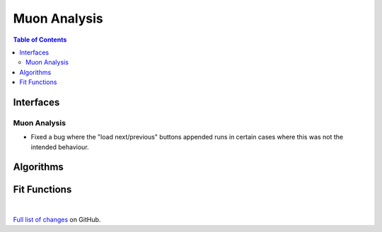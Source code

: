 =============
Muon Analysis
=============

.. contents:: Table of Contents
   :local:

Interfaces
----------

Muon Analysis
#############

- Fixed a bug where the "load next/previous" buttons appended runs in certain cases where this was not the intended behaviour.

Algorithms
----------

Fit Functions
-------------

|

`Full list of changes <http://github.com/mantidproject/mantid/pulls?q=is%3Apr+milestone%3A%22Release+3.9%22+is%3Amerged+label%3A%22Component%3A+Muon%22>`_
on GitHub.
